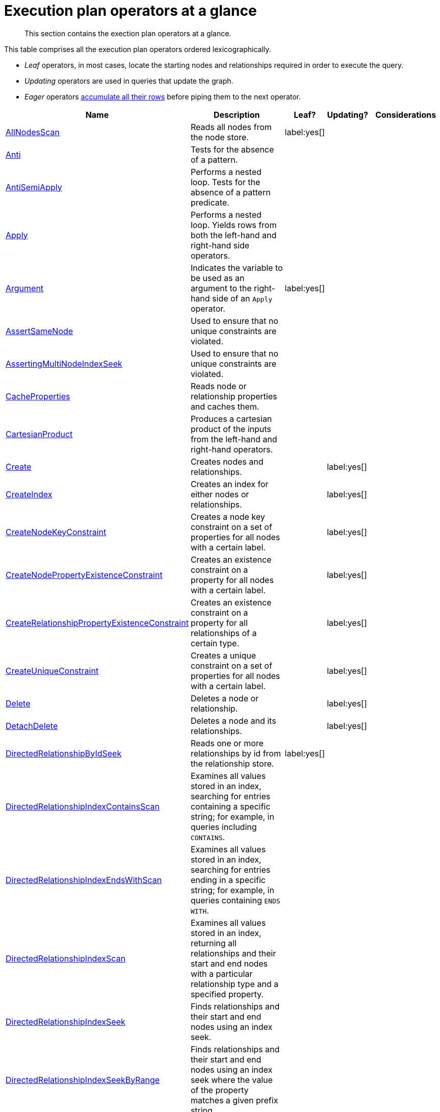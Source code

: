 [[execution-plan-operators-summary]]
= Execution plan operators at a glance

[abstract]
--
This section contains the exection plan operators at a glance.
--

//This is being included in:
//neo4j-manual-modeling/cypherManual/docbook/content-map.xml

This table comprises all the execution plan operators ordered lexicographically.

* _Leaf_ operators, in most cases, locate the starting nodes and relationships required in order to execute the query.

* _Updating_ operators are used in queries that update the graph.

* _Eager_ operators <<eagerness-laziness, accumulate all their rows>> before piping them to the next operator.

[cols="35a,35a,6,10,14", options="header"]
|===
| Name
| Description
| Leaf?
| Updating?
| Considerations

| <<query-plan-all-nodes-scan,AllNodesScan>>
| Reads all nodes from the node store.
| label:yes[]
|
|

| <<query-plan-anti,Anti>>
| Tests for the absence of a pattern.
|
|
|

| <<query-plan-anti-semi-apply,AntiSemiApply>>
a|
Performs a nested loop.
Tests for the absence of a pattern predicate.
|
|
|

| <<query-plan-apply,Apply>>
| Performs a nested loop. Yields rows from both the left-hand and right-hand side operators.
|
|
|

| <<query-plan-argument,Argument>>
| Indicates the variable to be used as an argument to the right-hand side of an `Apply` operator.
| label:yes[]
|
|

| <<query-plan-assert-same-node,AssertSameNode>>
| Used to ensure that no unique constraints are violated.
|
|
|

| <<query-plan-asserting-multi-node-index-seek,AssertingMultiNodeIndexSeek>>
| Used to ensure that no unique constraints are violated.
|
|
|

| <<query-plan-cache-properties,CacheProperties>>
| Reads node or relationship properties and caches them.
|
|
|

| <<query-plan-cartesian-product,CartesianProduct>>
| Produces a cartesian product of the inputs from the left-hand and right-hand operators.
|
|
|

| <<query-plan-create-nodes---relationships,Create>>
| Creates nodes and relationships.
|
| label:yes[]
|

| <<query-plan-create-index,CreateIndex>>
| Creates an index for either nodes or relationships.
|
| label:yes[]
|

| <<query-plan-create-node-key-constraint,CreateNodeKeyConstraint>>
| Creates a node key constraint on a set of properties for all nodes with a certain label.
|
| label:yes[]
|

| <<query-plan-create-node-property-existence-constraint,CreateNodePropertyExistenceConstraint>>
| Creates an existence constraint on a property for all nodes with a certain label.
|
| label:yes[]
|

| <<query-plan-create-relationship-property-existence-constraint,CreateRelationshipPropertyExistenceConstraint>>
| Creates an existence constraint on a property for all relationships of a certain type.
|
| label:yes[]
|

| <<query-plan-create-unique-constraint,CreateUniqueConstraint>>
| Creates a unique constraint on a set of properties for all nodes with a certain label.
|
| label:yes[]
|

| <<query-plan-delete,Delete>>
| Deletes a node or relationship.
|
| label:yes[]
|

| <<query-plan-detach-delete,DetachDelete>>
| Deletes a node and its relationships.
|
| label:yes[]
|

| <<query-plan-directed-relationship-by-id-seek,DirectedRelationshipByIdSeek>>
| Reads one or more relationships by id from the relationship store.
| label:yes[]
|
|

| <<query-plan-directed-relationship-index-contains-scan,DirectedRelationshipIndexContainsScan>>
| Examines all values stored in an index, searching for entries containing a specific string; for example, in queries including `CONTAINS`.
|
|
|

| <<query-plan-directed-relationship-index-ends-with-scan,DirectedRelationshipIndexEndsWithScan>>
| Examines all values stored in an index, searching for entries ending in a specific string; for example, in queries containing `ENDS WITH`.
|
|
|

| <<query-plan-directed-relationship-index-scan,DirectedRelationshipIndexScan>>
| Examines all values stored in an index, returning all relationships and their start and end nodes with a particular relationship type and a specified property.
|
|
|

| <<query-plan-directed-relationship-index-seek,DirectedRelationshipIndexSeek>>
| Finds relationships and their start and end nodes using an index seek.
|
|
|

| <<query-plan-directed-relationship-index-seek-by-range,DirectedRelationshipIndexSeekByRange>>
| Finds relationships and their start and end nodes using an index seek where the value of the property matches a given prefix string.
|
|
|

| <<query-plan-directed-relationship-type-scan,DirectedRelationshipTypeScan>>
| Fetches all relationships and their start and end nodes with a specific type from the relationship type index.
|
|
|

| <<query-plan-distinct,Distinct>>
| Drops duplicate rows from the incoming stream of rows.
|
|
| label:eager[]

| <<query-plan-create-constraint-only-if-it-does-not-already-exist,DoNothingIfExists(CONSTRAINT)>>
| Checks if a constraint already exists, if it does then it stops the execution, if not it continues.
| label:yes[]
|
|

| <<query-plan-create-index-only-if-it-does-not-already-exist,DoNothingIfExists(INDEX)>>
| Checks if an index already exists, if it does then it stops the execution, if not it continues.
| label:yes[]
|
|

| <<query-plan-drop-constraint-by-name,DropConstraint>>
| Drops a constraint using its name.
| label:yes[]
| label:yes[]
|

| <<query-plan-drop-index-by-schema,DropIndex>>
| Drops an index from a property for all nodes with a certain label.
| label:yes[]
| label:yes[]
| label:deprecated[]

| <<query-plan-drop-index-by-name,DropIndex>>
| Drops an index using its name.
| label:yes[]
| label:yes[]
|

| <<query-plan-drop-node-key-constraint,DropNodeKeyConstraint>>
| Drops a node key constraint from a set of properties for all nodes with a certain label.
| label:yes[]
| label:yes[]
| label:deprecated[]

| <<query-plan-drop-node-property-existence-constraint,DropNodePropertyExistenceConstraint>>
| Drops an existence constraint from a property for all nodes with a certain label.
| label:yes[]
| label:yes[]
| label:deprecated[]

| <<query-plan-drop-relationship-property-existence-constraint,DropRelationshipPropertyExistenceConstraint>>
| Drops an existence constraint from a property for all relationships of a certain type.
| label:yes[]
| label:yes[]
| label:deprecated[]

| <<query-plan-drop-unique-constraint,DropUniqueConstraint>>
| Drops a unique constraint from a set of properties for all nodes with a certain label.
| label:yes[]
| label:yes[]
| label:deprecated[]

| <<query-plan-eager,Eager>>
| For isolation purposes, `Eager` ensures that operations affecting subsequent operations are executed fully for the whole dataset before continuing execution.
|
|
| label:eager[]

| <<query-plan-eager-aggregation,EagerAggregation>>
| Evaluates a grouping expression.
|
|
| label:eager[]

| <<query-plan-empty-result,EmptyResult>>
| Eagerly loads all incoming data and discards it.
|
|
|

| <<query-plan-empty-row,EmptyRow>>
| Returns a single row with no columns.
| label:yes[]
|
|

| <<query-plan-exhaustive-limit,ExhaustiveLimit>>
a|
The `ExhaustiveLimit` operator is similar to the `Limit` operator, but always exhausts the input.
Used when combining `LIMIT` and updates.
|
|
|

| <<query-plan-expand-all,Expand(All)>>
| Traverses incoming or outgoing relationships from a given node.
|
|
|

| <<query-plan-expand-into,Expand(Into)>>
| Finds all relationships between two nodes.
|
|
|

| <<query-plan-filter,Filter>>
| Filters each row coming from the child operator, only passing through rows that evaluate the predicates to `true`.
|
|
|

| <<query-plan-foreach,Foreach>>
a|
Performs a nested loop.
Yields rows from the left-hand operator and discards rows from the right-hand operator.
|
|
|

| <<query-plan-let-anti-semi-apply,LetAntiSemiApply>>
a|
Performs a nested loop.
Tests for the absence of a pattern predicate in queries containing multiple pattern predicates.
|
|
|

| <<query-plan-let-select-or-anti-semi-apply,LetSelectOrAntiSemiApply>>
a|
Performs a nested loop.
Tests for the absence of a pattern predicate that is combined with other predicates.
|
|
|

| <<query-plan-let-select-or-semi-apply,LetSelectOrSemiApply>>
a|
Performs a nested loop.
Tests for the presence of a pattern predicate that is combined with other predicates.
|
|
|

| <<query-plan-let-semi-apply,LetSemiApply>>
a|
Performs a nested loop.
Tests for the presence of a pattern predicate in queries containing multiple pattern predicates.
|
|
|

| <<query-plan-limit,Limit>>
| Returns the first 'n' rows from the incoming input.
|
|
|

| <<query-plan-load-csv,LoadCSV>>
| Loads data from a CSV source into the query.
| label:yes[]
|
|

| <<query-plan-locking-merge,LockingMerge>>
| Similar to the `Merge` operator but will lock the start and end node when creating a relationship if necessary.
|
|
|

| <<query-plan-merge,Merge>>
| The `Merge` operator will either read or create nodes and/or relationships.
|
|
|

| <<query-plan-multi-node-index-seek, MultiNodeIndexSeek>>
| Finds nodes using multiple index seeks.
| label:yes[]
|
|

| <<query-plan-node-by-id-seek,NodeByIdSeek>>
| Reads one or more nodes by ID from the node store.
| label:yes[]
|
|

| <<query-plan-node-by-label-scan,NodeByLabelScan>>
| Fetches all nodes with a specific label from the node label index.
| label:yes[]
|
|

| <<query-plan-node-count-from-count-store,NodeCountFromCountStore>>
| Uses the count store to answer questions about node counts.
| label:yes[]
|
|

| <<query-plan-node-hash-join,NodeHashJoin>>
| Executes a hash join on node ID.
|
|
| label:eager[]

| <<query-plan-node-index-contains-scan,NodeIndexContainsScan>>
| Examines all values stored in an index, searching for entries containing a specific string.
| label:yes[]
|
|

| <<query-plan-node-index-ends-with-scan,NodeIndexEndsWithScan>>
| Examines all values stored in an index, searching for entries ending in a specific string.
| label:yes[]
|
|

| <<query-plan-node-index-scan,NodeIndexScan>>
| Examines all values stored in an index, returning all nodes with a particular label with a specified property.
| label:yes[]
|
|

| <<query-plan-node-index-seek,NodeIndexSeek>>
| Finds nodes using an index seek.
| label:yes[]
|
|

| <<query-plan-node-index-seek-by-range,NodeIndexSeekByRange>>
| Finds nodes using an index seek where the value of the property matches the given prefix string.
| label:yes[]
|
|

| <<query-plan-node-left-right-outer-hash-join,NodeLeftOuterHashJoin>>
| Executes a left outer hash join.
|
|
| label:eager[]

| <<query-plan-node-left-right-outer-hash-join,NodeRightOuterHashJoin>>
| Executes a right outer hash join.
|
|
| label:eager[]

| <<query-plan-node-unique-index-seek,NodeUniqueIndexSeek>>
| Finds nodes using an index seek within a unique index.
| label:yes[]
|
|

| <<query-plan-node-unique-index-seek-by-range,NodeUniqueIndexSeekByRange>>
| Finds nodes using an index seek within a unique index where the value of the property matches the given prefix string.
| label:yes[]
|
|

| <<query-plan-optional,Optional>>
| Yields a single row with all columns set to `null` if no data is returned by its source.
|
|
|

| <<query-plan-optional-expand-all,OptionalExpand(All)>>
| Traverses relationships from a given node, producing a single row with the relationship and end node set to `null` if the predicates are not fulfilled.
|
|
|

| <<query-plan-optional-expand-into,OptionalExpand(Into)>>
| Traverses all relationships between two nodes, producing a single row with the relationship and end node set to `null` if no matching relationships are found (the start node is the node with the smallest degree).
|
|
|

| <<query-plan-ordered-aggregation,OrderedAggregation>>
a|
Like `EagerAggregation` but relies on the ordering of incoming rows.
Is not eager.
|
|
|

| <<query-plan-ordered-distinct,OrderedDistinct>>
| Like `Distinct` but relies on the ordering of incoming rows.
|
|
|

| <<query-plan-partial-sort,PartialSort>>
| Sorts a row by multiple columns if there is already an ordering.
|
|
|

| <<query-plan-partial-top,PartialTop>>
| Returns the first 'n' rows sorted by multiple columns if there is already an ordering.
|
|
|

| <<query-plan-procedure-call,ProcedureCall>>
| Calls a procedure.
|
|
|

| <<query-plan-produce-results,ProduceResults>>
| Prepares the result so that it is consumable by the user.
|
|
|

| <<query-plan-project-endpoints,ProjectEndpoints>>
| Projects the start and end node of a relationship.
|
|
|

| <<query-plan-projection,Projection>>
| Evaluates a set of expressions, producing a row with the results thereof.
| label:yes[]
|
|

| <<query-plan-relationship-count-from-count-store,RelationshipCountFromCountStore>>
| Uses the count store to answer questions about relationship counts.
| label:yes[]
|
|

| <<query-plan-remove-labels,RemoveLabels>>
| Deletes labels from a node.
|
| label:yes[]
|

| <<query-plan-roll-up-apply,RollUpApply>>
a|
Performs a nested loop.
Executes a pattern expression or pattern comprehension.
|
|
|

| <<query-plan-select-or-anti-semi-apply,SelectOrAntiSemiApply>>
a|
Performs a nested loop.
Tests for the absence of a pattern predicate if an expression predicate evaluates to `false`.
|
|
|

| <<query-plan-select-or-semi-apply,SelectOrSemiApply>>
| Performs a nested loop. Tests for the presence of a pattern predicate if an expression predicate evaluates to `false`.
|
|
|

| <<query-plan-semi-apply,SemiApply>>
| Performs a nested loop. Tests for the presence of a pattern predicate.
|
|
|

| <<query-plan-set-labels,SetLabels>>
| Sets labels on a node.
|
| label:yes[]
|

| <<query-plan-set-node-properties-from-map,SetNodePropertiesFromMap>>
| Sets properties from a map on a node.
|
| label:yes[]
|

| <<query-plan-set-property,SetProperty>>
| Sets a property on a node or relationship.
|
| label:yes[]
|

| <<query-plan-set-relationship-properties-from-map,SetRelationshipPropertiesFromMap>>
| Sets properties from a map on a relationship.
|
| label:yes[]
|

| <<query-plan-shortest-path,ShortestPath>>
| Finds one or all shortest paths between two previously matches node variables.
|
|
|

| <<query-plan-listing-constraints,ShowConstraints>>
| Lists the available constraints.
| label:yes[]
|
|

| <<query-plan-listing-functions,ShowFunctions>>
| Lists the available functions.
| label:yes[]
|
|

| <<query-plan-listing-indexes,ShowIndexes>>
| Lists the available indexes.
| label:yes[]
|
|

| <<query-plan-listing-procedures,ShowProcedures>>
| Lists the available procedures.
| label:yes[]
|
|

| <<query-plan-listing-transactions,ShowTransactions>>
| Lists the available transactions on the current server.
| label:yes[]
|
|

| <<query-plan-skip,Skip>>
| Skips 'n' rows from the incoming rows.
|
|
|

| <<query-plan-sort,Sort>>
| Sorts rows by a provided key.
|
|
| label:eager[]

| <<query-plan-terminating-transactions,TerminateTransactions>>
| Terminate transactions with the given IDs.
| label:yes[]
|
|

| <<query-plan-top,Top>>
| Returns the first 'n' rows sorted by a provided key.
|
|
| label:eager[]

| <<query-plan-triadic-build,TriadicBuild>>
| The `TriadicBuild` operator is used in conjunction with `TriadicFilter` to solve triangular queries.
|
|
|

| <<query-plan-triadic-filter,TriadicFilter>>
| The `TriadicFilter` operator is used in conjunction with `TriadicBuild` to solve triangular queries.
|
|
|

| <<query-plan-triadic-selection,TriadicSelection>>
| Solves triangular queries, such as the very common 'find my friend-of-friends that are not already my friend'.
|
|
|

| <<query-plan-undirected-relationship-by-id-seek,UndirectedRelationshipByIdSeek>>
| Reads one or more relationships by ID from the relationship store.
| label:yes[]
|
|

| <<query-plan-undirected-relationship-index-contains-scan,UndirectedRelationshipIndexContainsScan>>
| Examines all values stored in an index, searching for entries containing a specific string; for example, in queries including `CONTAINS`.
|
|
|

| <<query-plan-undirected-relationship-index-ends-with-scan,UndirectedRelationshipIndexEndsWithScan>>
| Examines all values stored in an index, searching for entries ending in a specific string; for example, in queries containing `ENDS WITH`.
|
|
|

| <<query-plan-undirected-relationship-index-scan,UndirectedRelationshipIndexScan>>
| Examines all values stored in an index, returning all relationships and their start and end nodes with a particular relationship type and a specified property.
|
|
|

| <<query-plan-undirected-relationship-index-seek,UndirectedRelationshipIndexSeek>>
| Finds relationships and their start and end nodes using an index seek.
|
|
|

| <<query-plan-undirected-relationship-index-seek-by-range,UndirectedRelationshipIndexSeekByRange>>
| Finds relationships and their start and end nodes using an index seek where the value of the property matches a given prefix string.
|
|
|

| <<query-plan-undirected-relationship-type-scan,UndirectedRelationshipTypeScan>>
| Fetches all relationships and their start and end nodes with a specific type from the relationship type index.
|
|
|

| <<query-plan-union,Union>>
| Concatenates the results from the right-hand operator with the results from the left-hand operator.
|
|
|

| <<query-plan-unwind,Unwind>>
| Returns one row per item in a list.
|
|
|

| <<query-plan-value-hash-join,ValueHashJoin>>
| Executes a hash join on arbitrary values.
|
|
| label:eager[]

| <<query-plan-varlength-expand-all,VarLengthExpand(All)>>
| Traverses variable-length relationships from a given node.
|
|
|

| <<query-plan-varlength-expand-into,VarLengthExpand(Into)>>
| Finds all variable-length relationships between two nodes.
|
|
|

| <<query-plan-varlength-expand-pruning,VarLengthExpand(Pruning)>>
| Traverses variable-length relationships from a given node and only returns unique end nodes.
|
|
|
|===
